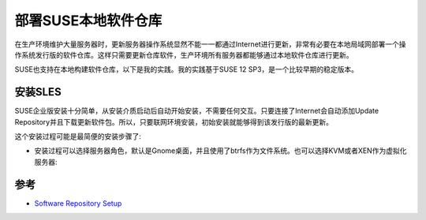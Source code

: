 .. _suse_repo_setup:

=====================
部署SUSE本地软件仓库
=====================

在生产环境维护大量服务器时，更新服务器操作系统显然不能一一都通过Internet进行更新，非常有必要在本地局域网部署一个操作系统发行版的软件仓库。这样只需要更新仓库软件，生产环境所有服务器都能够通过本地软件仓库进行更新。

SUSE也支持在本地构建软件仓库，以下是我的实践。我的实践基于SUSE 12 SP3，是一个比较早期的稳定版本。

安装SLES
==========

SUSE企业版安装十分简单，从安装介质启动后自动开始安装，不需要任何交互。只要连接了Internet会自动添加Update Repository并且下载更新软件包。所以，只要联网环境安装，初始安装就能够得到该发行版的最新更新。

这个安装过程可能是最简便的安装步骤了:

- 安装过程可以选择服务器角色，默认是Gnome桌面，并且使用了btrfs作为文件系统。也可以选择KVM或者XEN作为虚拟化服务器:

.. figure:: ../../_static/linux/suse_linux/sles12_system_role.png
   :scale: 75

参考
=====

- `Software Repository Setup <https://documentation.suse.com/soc/9/html/suse-openstack-cloud-crowbar-all/cha-depl-repo-conf.html>`_
